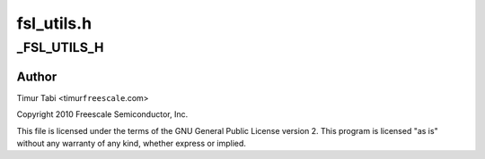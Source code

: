 .. -*- coding: utf-8; mode: rst -*-

===========
fsl_utils.h
===========


.. _`_fsl_utils_h`:

_FSL_UTILS_H
============

.. c:function:: _FSL_UTILS_H ()



.. _`_fsl_utils_h.author`:

Author
------

Timur Tabi <timur\ ``freescale``\ .com>

Copyright 2010 Freescale Semiconductor, Inc.

This file is licensed under the terms of the GNU General Public License
version 2.  This program is licensed "as is" without any warranty of any
kind, whether express or implied.

